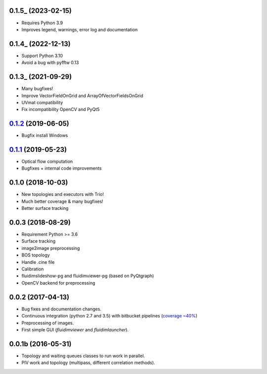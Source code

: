 
0.1.5_ (2023-02-15)
-------------------

- Requires Python 3.9
- Improves legend, warnings, error log and documentation

0.1.4_ (2022-12-13)
-------------------

- Support Python 3.10
- Avoid a bug with pyfftw 0.13

0.1.3_ (2021-09-29)
-------------------

- Many bugfixes!
- Improve VectorFieldOnGrid and ArrayOfVectorFieldsOnGrid
- UVmat compatibility
- Fix incompatibility OpenCV and PyQt5

0.1.2_ (2019-06-05)
-------------------

- Bugfix install Windows

0.1.1_ (2019-05-23)
-------------------

- Optical flow computation
- Bugfixes + internal code improvements

0.1.0 (2018-10-03)
------------------

- New topologies and executors with Trio!
- Much better coverage & many bugfixes!
- Better surface tracking

0.0.3 (2018-08-29)
------------------

- Requirement Python >= 3.6
- Surface tracking
- image2image preprocessing
- BOS topology
- Handle .cine file
- Calibration
- fluidimslideshow-pg and fluidimviewer-pg (based on PyQtgraph)
- OpenCV backend for preprocessing

0.0.2 (2017-04-13)
------------------

- Bug fixes and documentation changes.
- Continuous integration (python 2.7 and 3.5) with bitbucket pipelines
  (`coverage ~40% <https://codecov.io/gh/fluiddyn/fluidimage>`_)
- Preprocessing of images.
- First simple GUI (`fluidimviewer` and `fluidimlauncher`).

0.0.1b (2016-05-31)
-------------------

- Topology and waiting queues classes to run work in parallel.
- PIV work and topology (multipass, different correlation methods).

.. _0.1.3: https://foss.heptapod.net/fluiddyn/fluidimage/-/compare/0.1.3...0.1.4
.. _0.1.3: https://foss.heptapod.net/fluiddyn/fluidimage/-/compare/0.1.2...0.1.3
.. _0.1.2: https://foss.heptapod.net/fluiddyn/fluidimage/-/compare/0.1.1...0.1.2
.. _0.1.1: https://foss.heptapod.net/fluiddyn/fluidimage/-/compare/0.1.0...0.1.1
